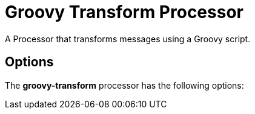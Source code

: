 //tag::ref-doc[]
= Groovy Transform Processor

A Processor that transforms messages using a Groovy script.

== Options

The **$$groovy-transform$$** $$processor$$ has the following options:

//tag::configuration-properties[]
//end::configuration-properties[]

//end::ref-doc[]
